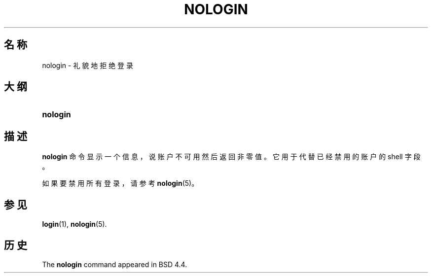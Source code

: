 '\" t
.\"     Title: nologin
.\"    Author: Nicolas Fran\(,cois <nicolas.francois@centraliens.net>
.\" Generator: DocBook XSL Stylesheets v1.79.1 <http://docbook.sf.net/>
.\"      Date: 2018-04-29
.\"    Manual: 系统管理命令
.\"    Source: shadow-utils 4.6
.\"  Language: Chinese Simplified
.\"
.TH "NOLOGIN" "8" "2018-04-29" "shadow\-utils 4\&.6" "系统管理命令"
.\" -----------------------------------------------------------------
.\" * Define some portability stuff
.\" -----------------------------------------------------------------
.\" ~~~~~~~~~~~~~~~~~~~~~~~~~~~~~~~~~~~~~~~~~~~~~~~~~~~~~~~~~~~~~~~~~
.\" http://bugs.debian.org/507673
.\" http://lists.gnu.org/archive/html/groff/2009-02/msg00013.html
.\" ~~~~~~~~~~~~~~~~~~~~~~~~~~~~~~~~~~~~~~~~~~~~~~~~~~~~~~~~~~~~~~~~~
.ie \n(.g .ds Aq \(aq
.el       .ds Aq '
.\" -----------------------------------------------------------------
.\" * set default formatting
.\" -----------------------------------------------------------------
.\" disable hyphenation
.nh
.\" disable justification (adjust text to left margin only)
.ad l
.\" -----------------------------------------------------------------
.\" * MAIN CONTENT STARTS HERE *
.\" -----------------------------------------------------------------
.SH "名称"
nologin \- 礼貌地拒绝登录
.SH "大纲"
.HP \w'\fBnologin\fR\ 'u
\fBnologin\fR
.SH "描述"
.PP
\fBnologin\fR
命令显示一个信息，说账户不可用然后返回非零值。它用于代替已经禁用的账户的 shell 字段。
.PP
如果要禁用所有登录，请参考
\fBnologin\fR(5)。
.SH "参见"
.PP
\fBlogin\fR(1),
\fBnologin\fR(5)\&.
.SH "历史"
.PP
The
\fBnologin\fR
command appeared in BSD 4\&.4\&.
